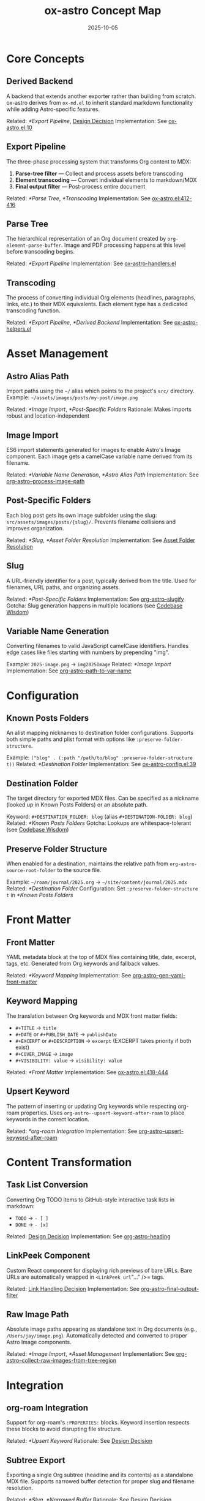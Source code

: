 #+TITLE: ox-astro Concept Map
#+DATE: 2025-10-05
#+DESCRIPTION: Glossary of ox-astro terminology and internal concepts

* Core Concepts

** Derived Backend
A backend that extends another exporter rather than building from scratch. ox-astro derives from =ox-md.el= to inherit standard markdown functionality while adding Astro-specific features.

Related: [[*Export Pipeline]], [[file:the-ox-astro-approach.org::*Decision 1: Derived Backend vs. Standalone][Design Decision]]
Implementation: See [[file:../ox-astro.el::10][ox-astro.el:10]]

** Export Pipeline
The three-phase processing system that transforms Org content to MDX:
1. *Parse-tree filter* — Collect and process assets before transcoding
2. *Element transcoding* — Convert individual elements to markdown/MDX
3. *Final output filter* — Post-process entire document

Related: [[*Parse Tree]], [[*Transcoding]]
Implementation: See [[file:../ox-astro.el::412][ox-astro.el:412-416]]

** Parse Tree
The hierarchical representation of an Org document created by =org-element-parse-buffer=. Image and PDF processing happens at this level before transcoding begins.

Related: [[*Export Pipeline]]
Implementation: See [[file:../ox-astro-handlers.el][ox-astro-handlers.el]]

** Transcoding
The process of converting individual Org elements (headlines, paragraphs, links, etc.) to their MDX equivalents. Each element type has a dedicated transcoding function.

Related: [[*Export Pipeline]], [[*Derived Backend]]
Implementation: See [[file:../ox-astro-helpers.el][ox-astro-helpers.el]]

* Asset Management

** Astro Alias Path
Import paths using the =~/= alias which points to the project's =src/= directory. Example: =~/assets/images/posts/my-post/image.png=

Related: [[*Image Import]], [[*Post-Specific Folders]]
Rationale: Makes imports robust and location-independent

** Image Import
ES6 import statements generated for images to enable Astro's Image component. Each image gets a camelCase variable name derived from its filename.

Related: [[*Variable Name Generation]], [[*Astro Alias Path]]
Implementation: See [[file:../ox-astro-image-handlers.el::org-astro--process-image-path][org-astro--process-image-path]]

** Post-Specific Folders
Each blog post gets its own image subfolder using the slug: =src/assets/images/posts/{slug}/=. Prevents filename collisions and improves organization.

Related: [[*Slug]], [[*Asset Folder Resolution]]
Implementation: See [[file:the-ox-astro-approach.org::*Asset Folder Resolution][Asset Folder Resolution]]

** Slug
A URL-friendly identifier for a post, typically derived from the title. Used for filenames, URL paths, and organizing assets.

Related: [[*Post-Specific Folders]]
Implementation: See [[file:../ox-astro-helpers.el::org-astro--slugify][org-astro--slugify]]
Gotcha: Slug generation happens in multiple locations (see [[file:codebase-wisdom.org::*Gotcha: Slug generation logic was split across multiple locations][Codebase Wisdom]])

** Variable Name Generation
Converting filenames to valid JavaScript camelCase identifiers. Handles edge cases like files starting with numbers by prepending "img".

Example: =2025-image.png= → =img2025Image=
Related: [[*Image Import]]
Implementation: See [[file:../ox-astro-helpers.el::org-astro--path-to-var-name][org-astro--path-to-var-name]]

* Configuration

** Known Posts Folders
An alist mapping nicknames to destination folder configurations. Supports both simple paths and plist format with options like =:preserve-folder-structure=.

Example: =("blog" . (:path "/path/to/blog" :preserve-folder-structure t))=
Related: [[*Destination Folder]]
Implementation: See [[file:../ox-astro-config.el::39][ox-astro-config.el:39]]

** Destination Folder
The target directory for exported MDX files. Can be specified as a nickname (looked up in Known Posts Folders) or an absolute path.

Keyword: =#+DESTINATION_FOLDER: blog= (alias =#+DESTINATION-FOLDER: blog=)
Related: [[*Known Posts Folders]]
Gotcha: Lookups are whitespace-tolerant (see [[file:codebase-wisdom.org::*Gotcha: Whitespace in config folder nicknames causes lookup failures][Codebase Wisdom]])

** Preserve Folder Structure
When enabled for a destination, maintains the relative path from =org-astro-source-root-folder= to the source file.

Example: =~/roam/journal/2025.org= → =~/site/content/journal/2025.mdx=
Related: [[*Destination Folder]]
Configuration: Set =:preserve-folder-structure t= in [[*Known Posts Folders]]

* Front Matter

** Front Matter
YAML metadata block at the top of MDX files containing title, date, excerpt, tags, etc. Generated from Org keywords and fallback values.

Related: [[*Keyword Mapping]]
Implementation: See [[file:../ox-astro-helpers.el::org-astro--gen-yaml-front-matter][org-astro--gen-yaml-front-matter]]

** Keyword Mapping
The translation between Org keywords and MDX front matter fields:
- =#+TITLE= → =title=
- =#+DATE= or =#+PUBLISH_DATE= → =publishDate=
- =#+EXCERPT= or =#+DESCRIPTION= → =excerpt= (EXCERPT takes priority if both exist)
- =#+COVER_IMAGE= → =image=
- =#+VISIBILITY: value= → =visibility: value=

Related: [[*Front Matter]]
Implementation: See [[file:../ox-astro.el::418][ox-astro.el:418-444]]

** Upsert Keyword
The pattern of inserting or updating Org keywords while respecting org-roam properties. Uses =org-astro--upsert-keyword-after-roam= to place keywords in the correct location.

Related: [[*org-roam Integration]]
Implementation: See [[file:../ox-astro-helpers.el::org-astro--upsert-keyword-after-roam][org-astro--upsert-keyword-after-roam]]

* Content Transformation

** Task List Conversion
Converting Org TODO items to GitHub-style interactive task lists in markdown:
- =TODO= → =- [ ]=
- =DONE= → =- [x]=

Related: [[file:the-ox-astro-approach.org::*Decision 3: Custom TODO → Task List Conversion][Design Decision]]
Implementation: See [[file:../ox-astro-helpers.el::org-astro-heading][org-astro-heading]]

** LinkPeek Component
Custom React component for displaying rich previews of bare URLs. Bare URLs are automatically wrapped in =<LinkPeek url="..." />= tags.

Related: [[file:the-ox-astro-approach.org::*Decision 6: Comprehensive Link Handling][Link Handling Decision]]
Implementation: See [[file:../ox-astro-handlers.el::org-astro-final-output-filter][org-astro-final-output-filter]]

** Raw Image Path
Absolute image paths appearing as standalone text in Org documents (e.g., =/Users/jay/image.png=). Automatically detected and converted to proper Astro Image components.

Related: [[*Image Import]], [[*Asset Management]]
Implementation: See [[file:../ox-astro-image-handlers.el::org-astro--collect-raw-images-from-tree-region][org-astro--collect-raw-images-from-tree-region]]

* Integration

** org-roam Integration
Support for org-roam's =:PROPERTIES:= blocks. Keyword insertion respects these blocks to avoid disrupting file structure.

Related: [[*Upsert Keyword]]
Rationale: See [[file:the-ox-astro-approach.org::*Decision 7: org-roam Integration and Keyword Placement][Design Decision]]

** Subtree Export
Exporting a single Org subtree (headline and its contents) as a standalone MDX file. Supports narrowed buffer detection for proper slug and filename resolution.

Related: [[*Slug]], [[*Narrowed Buffer]]
Rationale: See [[file:the-ox-astro-approach.org::*Decision 10: Filename Resolution Honors Subtree SLUG][Design Decision]]

** Narrowed Buffer
A buffer view restricted to a specific region (often a subtree). The exporter detects narrowing via =buffer-narrowed-p= and adjusts keyword detection accordingly.

Related: [[*Subtree Export]]
Gotcha: See [[file:codebase-wisdom.org::*Fact: The export narrowing context affects keyword detection][Codebase Wisdom]]

* Debugging

** Debug Mode
Comprehensive logging system activated by =org-astro-debug-images=. Logs image processing details to =ox-astro-debug.log= and copies file paths to clipboard.

Related: [[file:the-ox-astro-approach.org::*Decision 11: Debug System][Design Decision]]
Activation: =(setq org-astro-debug-images t)=

** Dual Storage Pattern
Storing image data in both the export =info= plist and a global variable (=org-astro--current-body-images-imports=) to prevent data loss between export phases.

Related: [[*Export Pipeline]]
Rationale: See [[file:the-ox-astro-approach.org::*6. Data Persistence Across Export Phases][Image Handling Strategy]]

* Special Blocks

** Gallery Block
A =#+BEGIN_GALLERY= block that groups multiple images into an =<ImageGallery>= component with configurable columns and captions.

Related: [[*Image Import]]
Implementation: See [[file:the-ox-astro-approach.org::*8. Gallery Support][Gallery Support]]

** Special Code Blocks
Code blocks with specific types (user/prompt/quote) that receive special formatting in the MDX output.

Related: [[*Content Transformation]]
Implementation: See [[file:../ox-astro-helpers.el::org-astro-src-block][org-astro-src-block]]

* Cross-References

** Related Documentation
- [[file:the-ox-astro-approach.org][The ox-astro Approach]] — Complete philosophy and design decisions
- [[file:design-architecture.org][Design Architecture]] — Technical architecture overview
- [[file:codebase-wisdom.org][Codebase Wisdom]] — Gotchas and debugging insights
- [[file:../CHANGE-LOG.org][Change Log]] — Development history

** External Resources
- [[https://orgmode.org/worg/dev/org-export-reference.html][Org Export Reference]] — Official Org export documentation
- [[https://docs.astro.build/][Astro Documentation]] — Astro framework docs
- [[file:../org-reference-backends/ox-md.el][ox-md.el]] — Reference markdown exporter

Last Updated: 2025-10-05
